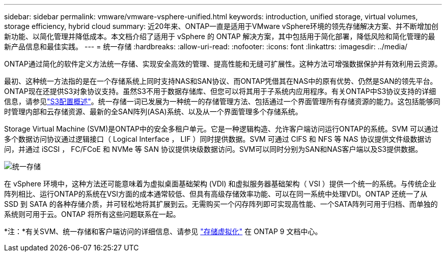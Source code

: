 ---
sidebar: sidebar 
permalink: vmware/vmware-vsphere-unified.html 
keywords: introduction, unified storage, virtual volumes, storage efficiency, hybrid cloud 
summary: 近20年来、ONTAP一直是适用于VMware vSphere环境的领先存储解决方案、并不断增加创新功能、以简化管理并降低成本。本文档介绍了适用于 vSphere 的 ONTAP 解决方案，其中包括用于简化部署，降低风险和简化管理的最新产品信息和最佳实践。 
---
= 统一存储
:hardbreaks:
:allow-uri-read: 
:nofooter: 
:icons: font
:linkattrs: 
:imagesdir: ../media/


[role="lead"]
ONTAP通过简化的软件定义方法统一存储、实现安全高效的管理、提高性能和无缝可扩展性。这种方法可增强数据保护并有效利用云资源。

最初、这种统一方法指的是在一个存储系统上同时支持NAS和SAN协议、而ONTAP凭借其在NAS中的原有优势、仍然是SAN的领先平台。ONTAP现在还提供S3对象协议支持。虽然S3不用于数据存储库、但您可以将其用于子系统内应用程序。有关ONTAP中S3协议支持的详细信息，请参见link:https://docs.netapp.com/us-en/ontap/s3-config/index.html["S3配置概述"]。统一存储一词已发展为一种统一的存储管理方法、包括通过一个界面管理所有存储资源的能力。这包括能够同时管理内部和云存储资源、最新的全SAN阵列(ASA)系统、以及从一个界面管理多个存储系统。

Storage Virtual Machine (SVM)是ONTAP中的安全多租户单元。它是一种逻辑构造、允许客户端访问运行ONTAP的系统。SVM 可以通过多个数据访问协议通过逻辑接口（ Logical Interface ， LIF ）同时提供数据。SVM 可通过 CIFS 和 NFS 等 NAS 协议提供文件级数据访问，并通过 iSCSI ， FC/FCoE 和 NVMe 等 SAN 协议提供块级数据访问。SVM可以同时分别为SAN和NAS客户端以及S3提供数据。

image:vsphere_admin_unified_storage.png["统一存储"]

在 vSphere 环境中，这种方法还可能意味着为虚拟桌面基础架构 (VDI) 和虚拟服务器基础架构（ VSI ）提供一个统一的系统。与传统企业阵列相比、运行ONTAP的系统在VSI方面的成本通常较低、但具有高级存储效率功能、可以在同一系统中处理VDI。ONTAP 还统一了从 SSD 到 SATA 的各种存储介质，并可轻松地将其扩展到云。无需购买一个闪存阵列即可实现高性能、一个SATA阵列可用于归档、而单独的系统则可用于云。ONTAP 将所有这些问题联系在一起。

*注：*有关SVM、统一存储和客户端访问的详细信息、请参见 link:https://docs.netapp.com/us-en/ontap/concepts/storage-virtualization-concept.html["存储虚拟化"] 在 ONTAP 9 文档中心。
